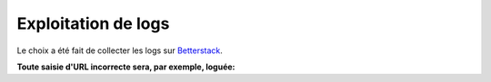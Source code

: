 Exploitation de logs
====================

Le choix a été fait de collecter les logs sur `Betterstack <https://betterstack.com/>`_.

**Toute saisie d'URL incorrecte sera, par exemple, loguée:**
